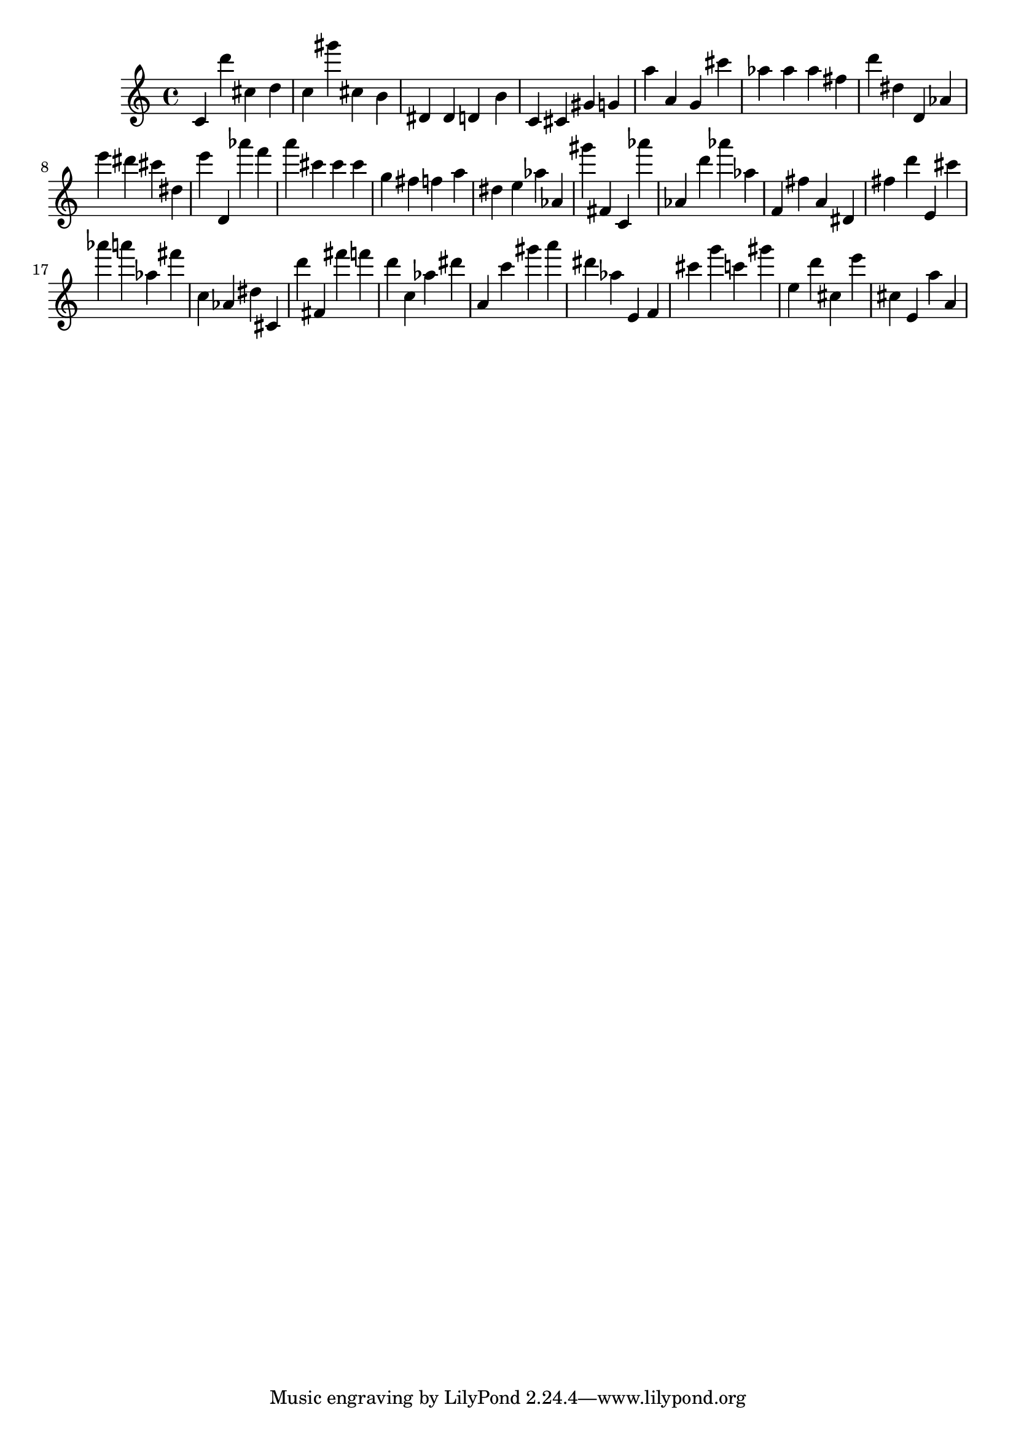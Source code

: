 \version "2.18.2"

\score {

{

\clef treble
c' d''' cis'' d'' c'' gis''' cis'' b' dis' dis' d' b' c' cis' gis' g' a'' a' g' cis''' as'' as'' as'' fis'' d''' dis'' d' as' e''' dis''' cis''' dis'' e''' d' as''' f''' a''' cis''' cis''' cis''' g'' fis'' f'' a'' dis'' e'' as'' as' gis''' fis' c' as''' as' d''' as''' as'' f' fis'' a' dis' fis'' d''' e' cis''' as''' a''' as'' fis''' c'' as' dis'' cis' d''' fis' fis''' f''' d''' c'' as'' dis''' a' c''' gis''' a''' dis''' as'' e' f' cis''' g''' c''' gis''' e'' d''' cis'' e''' cis'' e' a'' a' 
}

 \midi { }
 \layout { }
}